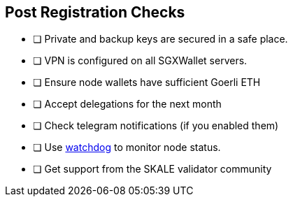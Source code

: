 == Post Registration Checks

- [ ] Private and backup keys are secured in a safe place.
- [ ] VPN is configured on all SGXWallet servers.


- [ ] Ensure node wallets have sufficient Goerli ETH
- [ ] Accept delegations for the next month
- [ ] Check telegram notifications (if you enabled them)
- [ ] Use xref:skale-watchdog::index.adoc[watchdog] to monitor node status.
- [ ] Get support from the SKALE validator community
